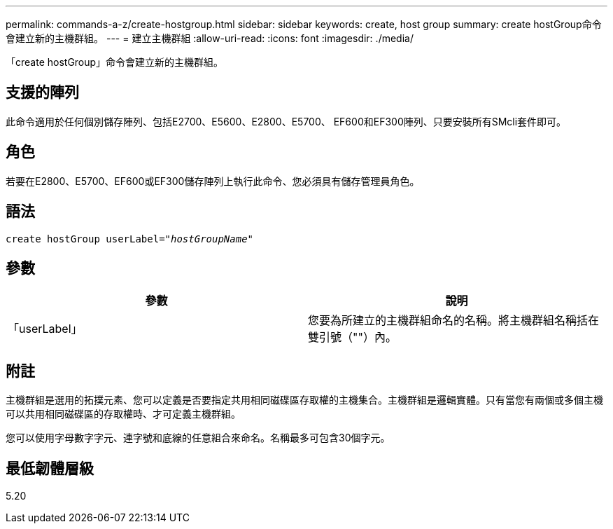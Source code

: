 ---
permalink: commands-a-z/create-hostgroup.html 
sidebar: sidebar 
keywords: create, host group 
summary: create hostGroup命令會建立新的主機群組。 
---
= 建立主機群組
:allow-uri-read: 
:icons: font
:imagesdir: ./media/


[role="lead"]
「create hostGroup」命令會建立新的主機群組。



== 支援的陣列

此命令適用於任何個別儲存陣列、包括E2700、E5600、E2800、E5700、 EF600和EF300陣列、只要安裝所有SMcli套件即可。



== 角色

若要在E2800、E5700、EF600或EF300儲存陣列上執行此命令、您必須具有儲存管理員角色。



== 語法

[listing, subs="+macros"]
----
create hostGroup userLabel=pass:quotes[_"hostGroupName"_]
----


== 參數

|===
| 參數 | 說明 


 a| 
「userLabel」
 a| 
您要為所建立的主機群組命名的名稱。將主機群組名稱括在雙引號（""）內。

|===


== 附註

主機群組是選用的拓撲元素、您可以定義是否要指定共用相同磁碟區存取權的主機集合。主機群組是邏輯實體。只有當您有兩個或多個主機可以共用相同磁碟區的存取權時、才可定義主機群組。

您可以使用字母數字字元、連字號和底線的任意組合來命名。名稱最多可包含30個字元。



== 最低韌體層級

5.20
